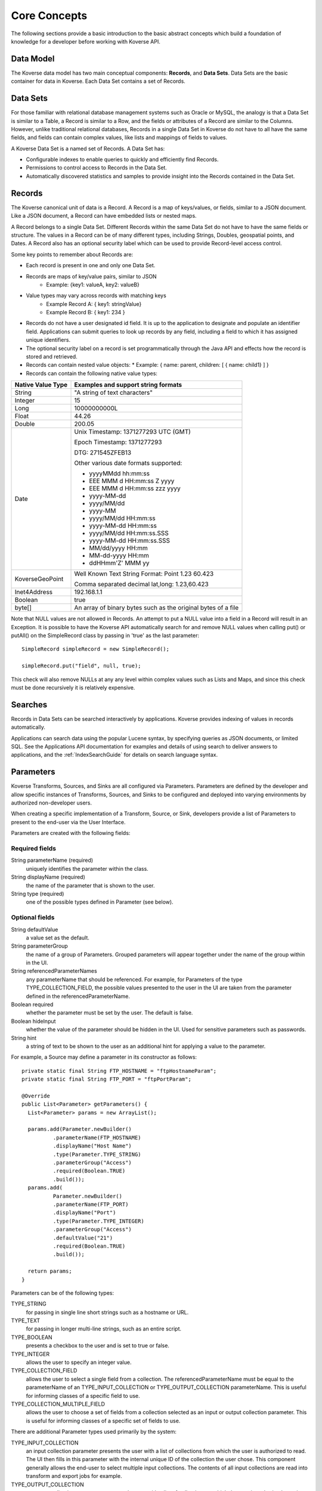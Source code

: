 .. _CoreConcepts:

Core Concepts
=============

The following sections provide a basic introduction to the basic abstract concepts which build a foundation of knowledge for a developer before working with Koverse API.

.. _DataModel:

Data Model
----------

The Koverse data model has two main conceptual components: **Records**, and **Data Sets**.
Data Sets are the basic container for data in Koverse. Each Data Set contains a set of Records.

Data Sets
---------

For those familiar with relational database management systems such as Oracle or MySQL, the analogy is that a Data Set is similar to a Table, a Record is similar to a Row, and the fields or attributes of a Record are similar to the Columns.
However, unlike traditional relational databases, Records in a single Data Set in Koverse do not have to all have the same fields, and fields can contain complex values, like lists and mappings of fields to values.


A Koverse Data Set is a named set of Records. A Data Set has:

* Configurable indexes to enable queries to quickly and efficiently find Records.

* Permissions to control access to Records in the Data Set.

* Automatically discovered statistics and samples to provide insight into the Records contained in the Data Set.


Records
-------

The Koverse canonical unit of data is a Record. A Record is a map of keys/values, or fields, similar to a JSON document. Like a JSON document, a Record can have embedded lists or nested maps.

A Record belongs to a single Data Set. Different Records within the same Data Set do not have to have the same fields or structure. The values in a Record can be of many different types, including Strings, Doubles, geospatial points, and Dates.
A Record also has an optional security label which can be used to provide Record-level access control.


Some key points to remember about Records are:

* Each record is present in one and only one Data Set.
* Records are maps of key/value pairs, similar to JSON
    * Example: {key1: valueA, key2: valueB}
* Value types may vary across records with matching keys
    * Example Record A: { key1: stringValue}
    * Example Record B: { key1: 234 }


* Records do not have a user designated id field. It is up to the application to designate and populate an identifier field. Applications can submit queries to look up records by any field, including a field to which it has assigned unique identifiers.

* The optional security label on a record is set programmatically through the Java API and effects how the record is stored and retrieved.

* Records can contain nested value objects:
  * Example: { name: parent, children: [ { name: child1} ] }

* Records can contain the following native value types:

+--------------------------------------+--------------------------------------------------+
| Native Value Type                    | Examples and support string formats              |
+======================================+==================================================+
| String                               | "A string of text characters"                    |
+--------------------------------------+--------------------------------------------------+
| Integer                              | 15                                               |
+--------------------------------------+--------------------------------------------------+
| Long                                 | 10000000000L                                     |
+--------------------------------------+--------------------------------------------------+
| Float                                | 44.26                                            |
+--------------------------------------+--------------------------------------------------+
| Double                               | 200.05                                           |
+--------------------------------------+--------------------------------------------------+
| Date                                 | Unix Timestamp:  1371277293 UTC (GMT)            |
|                                      |                                                  |
|                                      | Epoch Timestamp: 1371277293                      |
|                                      |                                                  |
|                                      | DTG:   271545ZFEB13                              |
|                                      |                                                  |
|                                      | Other various date formats supported:            |
|                                      |                                                  |
|                                      | * yyyyMMdd hh:mm:ss                              |
|                                      | * EEE MMM d HH:mm:ss Z yyyy                      |
|                                      | * EEE MMM d HH:mm:ss zzz yyyy                    |
|                                      | * yyyy-MM-dd                                     |
|                                      | * yyyy/MM/dd                                     |
|                                      | * yyyy-MM                                        |
|                                      | * yyyy/MM/dd HH:mm:ss                            |
|                                      | * yyyy-MM-dd HH:mm:ss                            |
|                                      | * yyyy/MM/dd HH:mm:ss.SSS                        |
|                                      | * yyyy-MM-dd HH:mm:ss.SSS                        |
|                                      | * MM/dd/yyyy HH:mm                               |
|                                      | * MM-dd-yyyy HH:mm                               |
|                                      | * ddHHmm'Z' MMM yy                               |
+--------------------------------------+--------------------------------------------------+
| KoverseGeoPoint                      | Well Known Text String Format: Point 1.23 60.423 |
|                                      |                                                  |
|                                      | Comma separated decimal lat,long: 1.23,60.423    |
+--------------------------------------+--------------------------------------------------+
| Inet4Address                         | 192.168.1.1                                      |
+--------------------------------------+--------------------------------------------------+
| Boolean                              | true                                             |
+--------------------------------------+--------------------------------------------------+
| byte[]                               | An array of binary bytes such as the             |
|                                      | original bytes of a file                         |
+--------------------------------------+--------------------------------------------------+

Note that NULL values are not allowed in Records.
An attempt to put a NULL value into a field in a Record will result in an Exception.
It is possible to have the Koverse API automatically search for and remove NULL values when calling put() or putAll() on the SimpleRecord class by passing in 'true' as the last parameter::

  SimpleRecord simpleRecord = new SimpleRecord();

  simpleRecord.put("field", null, true);

This check will also remove NULLs at any any level within complex values such as Lists and Maps, and since this check must be done recursively it is relatively expensive.

..
  TODO: make a separate 'working with records' document
  Creating Records Programmatically
  ---------------------------------

Searches
--------

Records in Data Sets can be searched interactively by applications.
Koverse provides indexing of values in records automatically.

Applications can search data using the popular Lucene syntax, by specifying queries as JSON documents, or limited SQL.
See the Applications API documentation for examples and details of using search to deliver answers to applications, and the :ref:`IndexSearchGuide` for details on search language syntax.


.. _Parameters:

Parameters
----------

Koverse Transforms, Sources, and Sinks are all configured via Parameters.
Parameters are defined by the developer and allow specific instances of Transforms, Sources, and Sinks to be configured and deployed into varying environments by authorized non-developer users.


When creating a specific implementation of a Transform, Source, or Sink, developers provide a list of Parameters to present to the end-user via the User Interface.

Parameters are created with the following fields:

Required fields
^^^^^^^^^^^^^^^

String parameterName (required)
  uniquely identifies the parameter within the class.

String displayName (required)
  the name of the parameter that is shown to the user.

String type (required)
  one of the possible types defined in Parameter (see below).

Optional fields
^^^^^^^^^^^^^^^

String defaultValue
  a value set as the default.

String parameterGroup
  the name of a group of Parameters. Grouped parameters will appear together under the name of the group within in the UI.

String referencedParameterNames
  any parameterName that should be referenced. For example, for Parameters of the type TYPE_COLLECTION_FIELD, the possible values presented to the user in the UI are taken from the parameter defined in the referencedParameterName.

Boolean required
  whether the parameter must be set by the user. The default is false.

Boolean hideInput
  whether the value of the parameter should be hidden in the UI. Used for sensitive parameters such as passwords.

String hint
  a string of text to be shown to the user as an additional hint for applying a value to the parameter.


For example, a Source may define a parameter in its constructor as follows::

  private static final String FTP_HOSTNAME = "ftpHostnameParam";
  private static final String FTP_PORT = "ftpPortParam";

  @Override
  public List<Parameter> getParameters() {
    List<Parameter> params = new ArrayList();

    params.add(Parameter.newBuilder()
            .parameterName(FTP_HOSTNAME)
            .displayName("Host Name")
            .type(Parameter.TYPE_STRING)
            .parameterGroup("Access")
            .required(Boolean.TRUE)
            .build());
    params.add(
            Parameter.newBuilder()
            .parameterName(FTP_PORT)
            .displayName("Port")
            .type(Parameter.TYPE_INTEGER)
            .parameterGroup("Access")
            .defaultValue("21")
            .required(Boolean.TRUE)
            .build());

    return params;
  }


Parameters can be of the following types:

TYPE_STRING
  for passing in single line short strings such as a hostname or URL.

TYPE_TEXT
  for passing in longer multi-line strings, such as an entire script.

TYPE_BOOLEAN
  presents a checkbox to the user and is set to true or false.

TYPE_INTEGER
  allows the user to specify an integer value.

TYPE_COLLECTION_FIELD
  allows the user to select a single field from a collection. The referencedParameterName must be equal to the parameterName of an TYPE_INPUT_COLLECTION or TYPE_OUTPUT_COLLECTION parameterName. This is useful for informing classes of a specific field to use.

TYPE_COLLECTION_MULTIPLE_FIELD
  allows the user to choose a set of fields from a collection selected as an input or output collection parameter. This is useful for informing classes of a specific set of fields to use.

..
  TODO: verify this
  TYPE_FILE
  Allows the to user choose a file from the local file system. The file is uploaded, and its contents are made available as a stream at execution time to the custom component.

There are additional Parameter types used primarily by the system:

TYPE_INPUT_COLLECTION
  an input collection parameter presents the user with a list of collections from which the user is authorized to read. The UI then fills in this parameter with the internal unique ID of the collection the user chose. This component generally allows the end-user to select multiple input collections. The contents of all input collections are read into transform and export jobs for example.

TYPE_OUTPUT_COLLECTION
  an output collection parameter presents the user with a list of collections to which the user is authorized to write. The UI then fills in this parameter the internal ID of the collection the user chose. This parameter generally only allows the user to select a single collection.

TYPE_SECURITY_LABEL_PARSER
  presents the user with a list of Security Label parser options. Security label parsers are responsible for translating from a source security label to a Koverse record security label.


Transforms are pre-configured with parameters for input and output Data Sets.
Sources and Sinks are pre-configured with output or input collections, respectively.

Reading Parameter Values
^^^^^^^^^^^^^^^^^^^^^^^^

Once users have configured a Transform, Source, or Sink via the UI, Koverse will execute the business logic to transform, import, or export data.
Your code can grab the values set by the user via a context object.

These may vary slightly, but for example, to read the parameters set by a user in the FTP Source example above, we might do the following::

  private String hostname;
  private int port;

  @Override
  public void configureFileBasedSource() throws IOException {

    hostname = (String) getContext().getParameterValues().get(FTP_HOSTNAME);
    port = Integer.parseInt((String) getContext().getParameterValues().get(FTP_PORT));
  }

Note that the parameter values are all delivered as String objects which may need to be converted to other types for your purposes.
The UI will restrict the values to appropriate types in some cases but your code should check for valid values.

See the examples for Transforms, Source, and Sinks for details.
